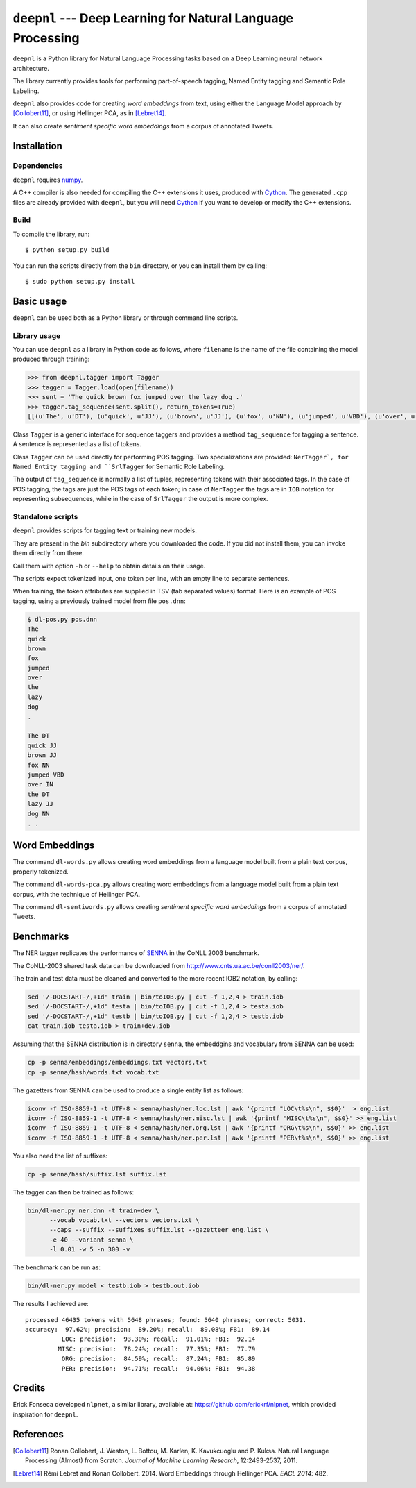 ************************************************************
``deepnl`` --- Deep Learning for Natural Language Processing
************************************************************

``deepnl`` is a Python library for Natural Language Processing tasks based on
a Deep Learning neural network architecture.

The library currently provides tools for performing part-of-speech tagging,
Named Entity tagging and Semantic Role Labeling.

``deepnl`` also provides code for creating *word embeddings* from text, using
either the Language Model approach by [Collobert11]_, or using Hellinger PCA,
as in [Lebret14]_.

It can also create *sentiment specific word embeddings* from a corpus of
annotated Tweets.


Installation
===========

Dependencies
------------

``deepnl`` requires numpy_.

A C++ compiler is also needed for compiling the C++ extensions it uses,
produced with Cython_.
The generated ``.cpp`` files are already provided with ``deepnl``, but you
will need Cython_ if you want to develop or modify the C++ extensions.

Build
-----

To compile the library, run::

   $ python setup.py build

You can run the scripts directly from the ``bin`` directory, or you can
install them by calling::

   $ sudo python setup.py install


Basic usage
===========

``deepnl`` can be used both as a Python library or through command line scripts.

Library usage
-------------

You can use ``deepnl`` as a library in Python code as follows, where
``filename`` is the name of the file containing the model produced through training:

.. code-block:: python

    >>> from deepnl.tagger import Tagger
    >>> tagger = Tagger.load(open(filename))
    >>> sent = 'The quick brown fox jumped over the lazy dog .'
    >>> tagger.tag_sequence(sent.split(), return_tokens=True)
    [[(u'The', u'DT'), (u'quick', u'JJ'), (u'brown', u'JJ'), (u'fox', u'NN'), (u'jumped', u'VBD'), (u'over', u'IN'), (u'the', u'DT'), (u'lazy', u'JJ'), (u'dog', u'NN'), (u'.', '.')]]

Class ``Tagger`` is a generic interface for sequence taggers and provides a
method ``tag_sequence`` for tagging a sentence.
A sentence is represented as a list of tokens.

Class ``Tagger`` can be used directly for performing POS tagging.
Two specializations are provided: ``NerTagger`, for Named Entity tagging and
``SrlTagger`` for Semantic Role Labeling.

The output of ``tag_sequence`` is normally a list of tuples, representing
tokens with their associated tags. In the case of POS tagging, the tags are
just the POS tags of each token; in case of ``NerTagger`` the tags are in
``IOB`` notation for representing subsequences, while in the case of
``SrlTagger`` the output is more complex.


Standalone scripts
------------------

``deepnl`` provides scripts for tagging text or training new models.

They are present in the `bin` subdirectory where you downloaded the code.
If you did not install them, you can invoke them directly from there.

Call them with option ``-h`` or ``--help`` to obtain details on their usage.

The scripts expect tokenized input, one token per line, with an empty line to
separate sentences.

When training, the token attributes are supplied in TSV (tab separated values) format.
Here is an example of POS tagging, using a previously trained model from file ``pos.dnn``:

.. code-block:: bash

    $ dl-pos.py pos.dnn
    The
    quick
    brown
    fox
    jumped
    over
    the
    lazy
    dog
    .

    The DT
    quick JJ
    brown JJ
    fox NN
    jumped VBD
    over IN
    the DT
    lazy JJ
    dog NN
    . .

Word Embeddings
===============

The command ``dl-words.py`` allows creating word embeddings from a language
model built from a plain text corpus, properly tokenized.

The command ``dl-words-pca.py`` allows creating word embeddings from a
language model built from a plain text corpus, with the technique of Hellinger
PCA.

The command ``dl-sentiwords.py`` allows creating *sentiment specific word
embeddings* from a corpus of annotated Tweets.


Benchmarks
==========

The NER tagger replicates the performance of SENNA_ in the CoNLL 2003 benchmark.

The CoNLL-2003 shared task data can be downloaded from
http://www.cnts.ua.ac.be/conll2003/ner/.

The train and test data must be cleaned and converted to the more recent IOB2
notation, by calling:

.. code-block:: bash

    sed '/-DOCSTART-/,+1d' train | bin/toIOB.py | cut -f 1,2,4 > train.iob
    sed '/-DOCSTART-/,+1d' testa | bin/toIOB.py | cut -f 1,2,4 > testa.iob
    sed '/-DOCSTART-/,+1d' testb | bin/toIOB.py | cut -f 1,2,4 > testb.iob
    cat train.iob testa.iob > train+dev.iob

Assuming that the SENNA distribution is in directory ``senna``, the embeddgins
and vocabulary from SENNA can be used:

.. code-block:: bash

   cp -p senna/embeddings/embeddings.txt vectors.txt
   cp -p senna/hash/words.txt vocab.txt

The gazetters from SENNA can be used to produce a single entity list as follows:

.. code-block:: bash

    iconv -f ISO-8859-1 -t UTF-8 < senna/hash/ner.loc.lst | awk '{printf "LOC\t%s\n", $$0}'  > eng.list
    iconv -f ISO-8859-1 -t UTF-8 < senna/hash/ner.misc.lst | awk '{printf "MISC\t%s\n", $$0}' >> eng.list
    iconv -f ISO-8859-1 -t UTF-8 < senna/hash/ner.org.lst | awk '{printf "ORG\t%s\n", $$0}' >> eng.list
    iconv -f ISO-8859-1 -t UTF-8 < senna/hash/ner.per.lst | awk '{printf "PER\t%s\n", $$0}' >> eng.list

You also need the list of suffixes:

.. code-block:: bash

    cp -p senna/hash/suffix.lst suffix.lst

The tagger can then be trained as follows:

.. code-block:: bash

    bin/dl-ner.py ner.dnn -t train+dev \
          --vocab vocab.txt --vectors vectors.txt \
          --caps --suffix --suffixes suffix.lst --gazetteer eng.list \
          -e 40 --variant senna \
          -l 0.01 -w 5 -n 300 -v

The benchmark can be run as:

.. code-block:: bash

    bin/dl-ner.py model < testb.iob > testb.out.iob

The results I achieved are::

    processed 46435 tokens with 5648 phrases; found: 5640 phrases; correct: 5031.
    accuracy:  97.62%; precision:  89.20%; recall:  89.08%; FB1:  89.14
              LOC: precision:  93.30%; recall:  91.01%; FB1:  92.14
             MISC: precision:  78.24%; recall:  77.35%; FB1:  77.79
              ORG: precision:  84.59%; recall:  87.24%; FB1:  85.89
              PER: precision:  94.71%; recall:  94.06%; FB1:  94.38

Credits
=======

Erick Fonseca developed ``nlpnet``, a similar library, available at:
https://github.com/erickrf/nlpnet, which provided inspiration for ``deepnl``.

References
==========

.. [Collobert11] Ronan Collobert, J. Weston, L. Bottou, M. Karlen, K. Kavukcuoglu and P. Kuksa.
   Natural Language Processing (Almost) from Scratch. *Journal of Machine
   Learning Research*, 12:2493-2537, 2011.

.. [Lebret14]  Rémi Lebret and Ronan  Collobert. 2014. Word Embeddings through Hellinger PCA. *EACL 2014*: 482.

.. _numpy: http://www.numpy.org
.. _Cython: http://cython.org
.. _SENNA: http://ronan.collobert.com/senna/



